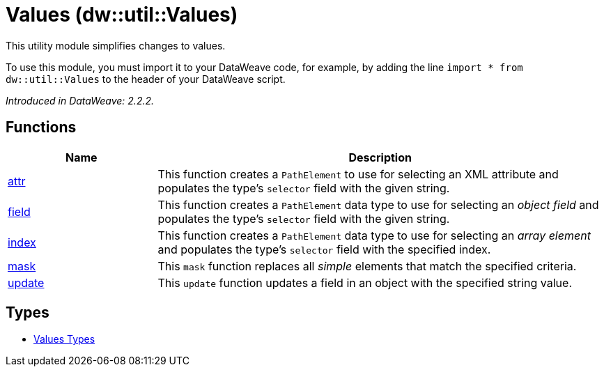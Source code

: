 = Values (dw::util::Values)

This utility module simplifies changes to values.


To use this module, you must import it to your DataWeave code, for example,
by adding the line `import * from dw::util::Values` to the header of your
DataWeave script.

_Introduced in DataWeave: 2.2.2._

== Functions

[%header, cols="1,3"]
|===
| Name  | Description
| xref:dw-values-functions-attr.adoc[attr] | This function creates a `PathElement` to use for selecting an XML
attribute and populates the type's `selector` field with the given string.
| xref:dw-values-functions-field.adoc[field] | This function creates a `PathElement` data type to use for selecting an
_object field_ and populates the type's `selector` field with the given
string.
| xref:dw-values-functions-index.adoc[index] | This function creates a `PathElement` data type to use for selecting an
_array element_ and populates the type's `selector` field with the specified
index.
| xref:dw-values-functions-mask.adoc[mask] | This `mask` function replaces all _simple_ elements that match the specified
criteria.
| xref:dw-values-functions-update.adoc[update] | This `update` function updates a field in an object with the specified
string value.
|===

== Types
* xref:dw-values-types.adoc[Values Types]


